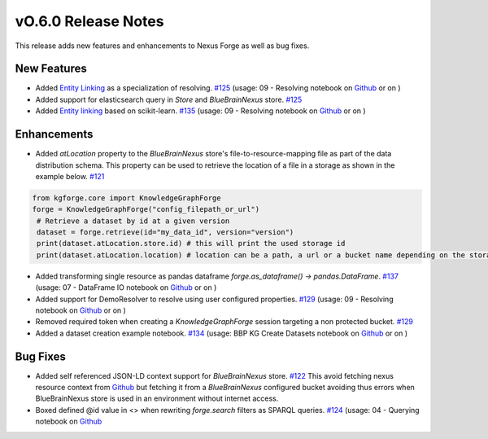 ====================
vO.6.0 Release Notes
====================

This release adds new features and enhancements to Nexus Forge as well as bug fixes.

New Features
============

* Added `Entity Linking <https://nexus-forge.readthedocs.io/en/latest/interaction.html#resolving>`__ as a specialization of resolving. `#125 <https://github.com/BlueBrain/nexus-forge/pull/125>`__ (usage: 09 - Resolving notebook on `Github <https://github.com/BlueBrain/nexus-forge/blob/v0.6.0/examples/notebooks/getting-started/09%20-%20Resolving.ipynb>`__ or on |Binder_Getting_Started|)
* Added support for elasticsearch query in `Store` and `BlueBrainNexus` store. `#125 <https://github.com/BlueBrain/nexus-forge/pull/125>`__
* Added `Entity linking  <https://nexus-forge.readthedocs.io/en/latest/interaction.html#resolving>`__ based on scikit-learn. `#135 <https://github.com/BlueBrain/nexus-forge/pull/135>`__ (usage: 09 - Resolving notebook on `Github <https://github.com/BlueBrain/nexus-forge/blob/v0.6.0/examples/notebooks/getting-started/09%20-%20Resolving.ipynb>`__ or on |Binder_Getting_Started|)

Enhancements
============

* Added `atLocation` property to the `BlueBrainNexus` store's file-to-resource-mapping file as part of the data distribution
  schema. This property can be used to retrieve the location of a file in a storage as shown in the example below. `#121 <https://github.com/BlueBrain/nexus-forge/pull/121>`__

.. code-block:: python

   from kgforge.core import KnowledgeGraphForge
   forge = KnowledgeGraphForge("config_filepath_or_url")
    # Retrieve a dataset by id at a given version
    dataset = forge.retrieve(id="my_data_id", version="version")
    print(dataset.atLocation.store.id) # this will print the used storage id
    print(dataset.atLocation.location) # location can be a path, a url or a bucket name depending on the storage type

* Added transforming single resource as pandas dataframe `forge.as_dataframe() -> pandas.DataFrame`. `#137 <https://github.com/BlueBrain/nexus-forge/pull/137>`__ (usage: 07 - DataFrame IO notebook on `Github <https://github.com/BlueBrain/nexus-forge/blob/v0.6.0/examples/notebooks/getting-started/07%20-%20DataFrame%20IO.ipynb>`__ or on |Binder_Getting_Started|)
* Added support for DemoResolver to resolve using user configured properties. `#129 <https://github.com/BlueBrain/nexus-forge/pull/129>`__ (usage: 09 - Resolving notebook on `Github <https://github.com/BlueBrain/nexus-forge/blob/v0.6.0/examples/notebooks/getting-started/09%20-%20Resolving.ipynb>`__ or on |Binder_Getting_Started|)
* Removed required token when creating a `KnowledgeGraphForge` session targeting a non protected bucket. `#129 <https://github.com/BlueBrain/nexus-forge/pull/129>`__
* Added a dataset creation example notebook. `#134 <https://github.com/BlueBrain/nexus-forge/pull/134>`__ (usage: BBP KG Create Datasets notebook on `Github <https://github.com/BlueBrain/nexus-forge/blob/v0.6.0/examples/notebooks/use-cases/BBP%20KG%20Create%20Datasets.ipynb>`__ or on |Binder_Use_Case|)

Bug Fixes
=========

* Added self referenced JSON-LD context support for `BlueBrainNexus` store. `#122 <https://github.com/BlueBrain/nexus-forge/pull/122>`__
  This avoid fetching nexus resource context from `Github <https://bluebrain.github.io/nexus/contexts/resource.json>`__
  but fetching it from a `BlueBrainNexus` configured bucket avoiding thus errors when BlueBrainNexus store is used
  in an environment without internet access.
* Boxed defined @id value in <> when rewriting `forge.search` filters as SPARQL queries. `#124 <https://github.com/BlueBrain/nexus-forge/pull/124>`__ (usage: 04 - Querying notebook on `Github <https://github.com/BlueBrain/nexus-forge/blob/v0.6.0/examples/notebooks/getting-started/04%20-%20Querying.ipynb>`__

.. |Binder_Getting_Started| image:: https://mybinder.org/badge_logo.svg
    :alt: Binder
    :target: https://mybinder.org/v2/gh/BlueBrain/nexus-forge/v0.6.0?filepath=examples%2Fnotebooks%2Fgetting-started

.. |Binder_Use_Case| image:: https://mybinder.org/badge_logo.svg
    :alt: Binder
    :target: https://mybinder.org/v2/gh/BlueBrain/nexus-forge/v0.6.0?filepath=examples%2Fnotebooks%2Fuse-cases
